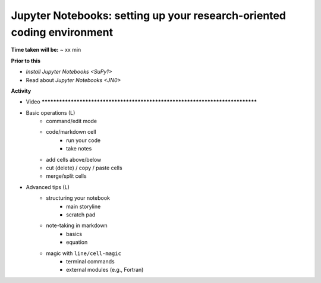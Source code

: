 .. _JN1:

Jupyter Notebooks: setting up your research-oriented coding environment
-----------------------------------------------------------------------

**Time taken will be:** ~ xx min

**Prior to this**

- `Install Jupyter Notebooks <SuPy1>`
- Read about `Jupyter Notebooks <JN0>`

**Activity**

- Video ******************************************************************************

- Basic operations (L)
   - command/edit mode
   - code/markdown cell
      - run your code
      - take notes
   - add cells above/below
   - cut (delete) / copy / paste cells
   - merge/split cells


- Advanced tips (L)
   - structuring your notebook
      - main storyline
      - scratch pad
   - note-taking in markdown
      - basics
      - equation
   - magic with ``line/cell-magic``
      - terminal commands
      - external modules (e.g., Fortran)


